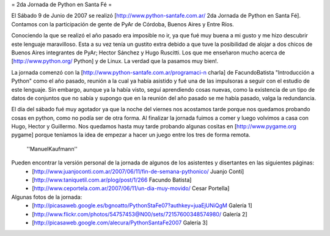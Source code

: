 = 2da Jornada de Python en Santa Fé =

El Sábado 9 de Junio de 2007 se realizó [http://www.python-santafe.com.ar/ 2da Jornada de Python en Santa Fé]. Contamos con la participación de gente de PyAr de Córdoba, Buenos Aires y Entre Ríos.

Conociendo la que se realizó el año pasado era imposible no ir, ya que fué muy buena a mi gusto y me hizo descubrir este lenguaje maravilloso. Esta a su vez tenía un gustito extra debido a que tuve la posibilidad de alojar a dos chicos de Buenos Aires integrantes de PyAr; Hector Sánchez y Hugo Ruscitti. Los que me enseñaron mucho acerca de [http://www.python.org/ Python] y de Linux. La verdad que la pasamos muy bien!.

La jornada comenzó con la [http://www.python-santafe.com.ar/programaci-n charla] de FacundoBatista "Introducción a Python" como el año pasado, reunión a la cual ya había asistido y fué una de las impulsoras a seguir con el estudio de este lenguaje. Sin embargo, aunque ya la había visto, seguí aprendiendo cosas nuevas, como la existencia de un tipo de datos de conjuntos que no sabía y supongo que en la reunión del año pasado se me había pasado, valga la redundancia.

El día del sábado fué muy agotador ya que la noche del viernes nos acostamos tarde porque nos quedamos probando cosas en python, como no podía ser de otra forma. Al finalizar la jornada fuimos a comer y luego volvimos a casa con Hugo, Hector y Guillermo. Nos quedamos hasta muy tarde probando algunas cositas en [http://www.pygame.org pygame] porque teníamos la idea de empezar a hacer un juego entre los tres de forma remota.

     ''ManuelKaufmann''

Pueden encontrar la versión personal de la jornada de algunos de los asistentes y disertantes en las siguientes páginas:
 * [http://www.juanjoconti.com.ar/2007/06/11/fin-de-semana-pythonico/ Juanjo Conti]
 * [http://www.taniquetil.com.ar/plog/post/1/266 Facundo Batista]
 * [http://www.ceportela.com.ar/2007/06/11/un-dia-muy-movido/ Cesar Portella]


Algunas fotos de la jornada:
 * [http://picasaweb.google.es/bgnoatto/PythonStaFe07?authkey=juaEjUNiQgM Galería 1]
 * [http://www.flickr.com/photos/54757453@N00/sets/72157600348574980/ Galería 2]
 * [http://picasaweb.google.com/alecura/PythonSantaFe2007 Galería 3]
